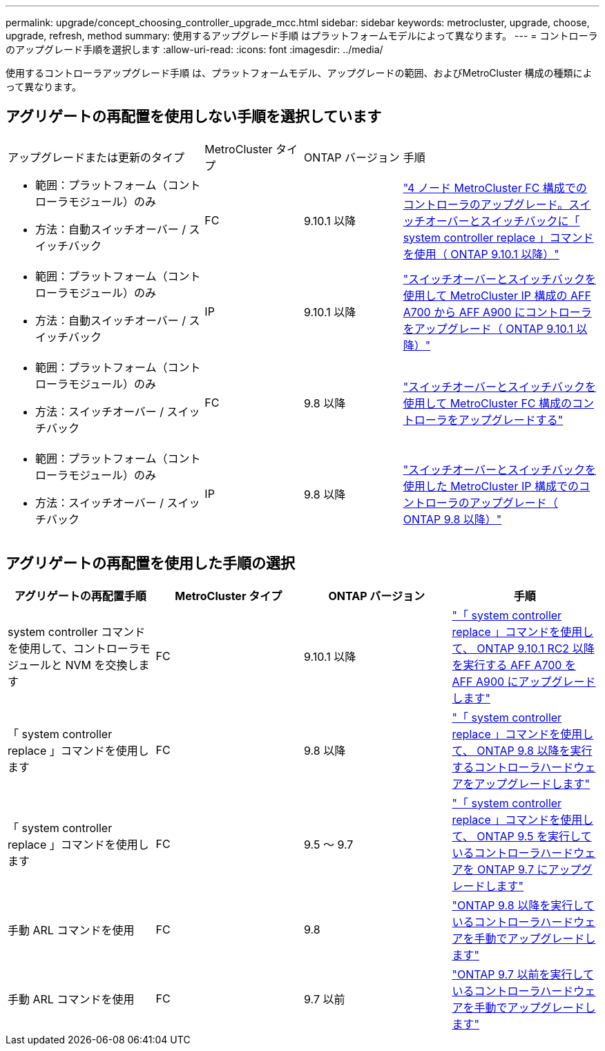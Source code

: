 ---
permalink: upgrade/concept_choosing_controller_upgrade_mcc.html 
sidebar: sidebar 
keywords: metrocluster, upgrade, choose, upgrade, refresh, method 
summary: 使用するアップグレード手順 はプラットフォームモデルによって異なります。 
---
= コントローラのアップグレード手順を選択します
:allow-uri-read: 
:icons: font
:imagesdir: ../media/


[role="lead"]
使用するコントローラアップグレード手順 は、プラットフォームモデル、アップグレードの範囲、およびMetroCluster 構成の種類によって異なります。



== アグリゲートの再配置を使用しない手順を選択しています

[cols="2,1,1,2"]
|===


| アップグレードまたは更新のタイプ | MetroCluster タイプ | ONTAP バージョン | 手順 


 a| 
* 範囲：プラットフォーム（コントローラモジュール）のみ
* 方法：自動スイッチオーバー / スイッチバック

 a| 
FC
 a| 
9.10.1 以降
 a| 
link:task_upgrade_controllers_system_control_commands_in_a_four_node_mcc_fc.html["4 ノード MetroCluster FC 構成でのコントローラのアップグレード。スイッチオーバーとスイッチバックに「 system controller replace 」コマンドを使用（ ONTAP 9.10.1 以降）"]



 a| 
* 範囲：プラットフォーム（コントローラモジュール）のみ
* 方法：自動スイッチオーバー / スイッチバック

 a| 
IP
 a| 
9.10.1 以降
 a| 
link:task_upgrade_A700_to_A900_in_a_four_node_mcc_ip_us_switchover_and_switchback.html["スイッチオーバーとスイッチバックを使用して MetroCluster IP 構成の AFF A700 から AFF A900 にコントローラをアップグレード（ ONTAP 9.10.1 以降）"]



 a| 
* 範囲：プラットフォーム（コントローラモジュール）のみ
* 方法：スイッチオーバー / スイッチバック

 a| 
FC
 a| 
9.8 以降
 a| 
link:task_upgrade_controllers_in_a_four_node_fc_mcc_us_switchover_and_switchback_mcc_fc_4n_cu.html["スイッチオーバーとスイッチバックを使用して MetroCluster FC 構成のコントローラをアップグレードする"]



 a| 
* 範囲：プラットフォーム（コントローラモジュール）のみ
* 方法：スイッチオーバー / スイッチバック

 a| 
IP
 a| 
9.8 以降
 a| 
link:task_upgrade_controllers_in_a_four_node_ip_mcc_us_switchover_and_switchback_mcc_ip.html["スイッチオーバーとスイッチバックを使用した MetroCluster IP 構成でのコントローラのアップグレード（ ONTAP 9.8 以降）"]

|===


== アグリゲートの再配置を使用した手順の選択

|===
| アグリゲートの再配置手順 | MetroCluster タイプ | ONTAP バージョン | 手順 


 a| 
system controller コマンドを使用して、コントローラモジュールと NVM を交換します
 a| 
FC
 a| 
9.10.1 以降
 a| 
https://docs.netapp.com/us-en/ontap-systems-upgrade/upgrade-arl-auto-affa900/index.html["「 system controller replace 」コマンドを使用して、 ONTAP 9.10.1 RC2 以降を実行する AFF A700 を AFF A900 にアップグレードします"^]



 a| 
「 system controller replace 」コマンドを使用します
 a| 
FC
 a| 
9.8 以降
 a| 
https://docs.netapp.com/us-en/ontap-systems-upgrade/upgrade-arl-auto-app/index.html["「 system controller replace 」コマンドを使用して、 ONTAP 9.8 以降を実行するコントローラハードウェアをアップグレードします"^]



 a| 
「 system controller replace 」コマンドを使用します
 a| 
FC
 a| 
9.5 ～ 9.7
 a| 
https://docs.netapp.com/us-en/ontap-systems-upgrade/upgrade-arl-auto/index.html["「 system controller replace 」コマンドを使用して、 ONTAP 9.5 を実行しているコントローラハードウェアを ONTAP 9.7 にアップグレードします"^]



 a| 
手動 ARL コマンドを使用
 a| 
FC
 a| 
9.8
 a| 
https://docs.netapp.com/us-en/ontap-systems-upgrade/upgrade-arl-manual-app/index.html["ONTAP 9.8 以降を実行しているコントローラハードウェアを手動でアップグレードします"^]



 a| 
手動 ARL コマンドを使用
 a| 
FC
 a| 
9.7 以前
 a| 
https://docs.netapp.com/us-en/ontap-systems-upgrade/upgrade-arl-manual/index.html["ONTAP 9.7 以前を実行しているコントローラハードウェアを手動でアップグレードします"^]

|===